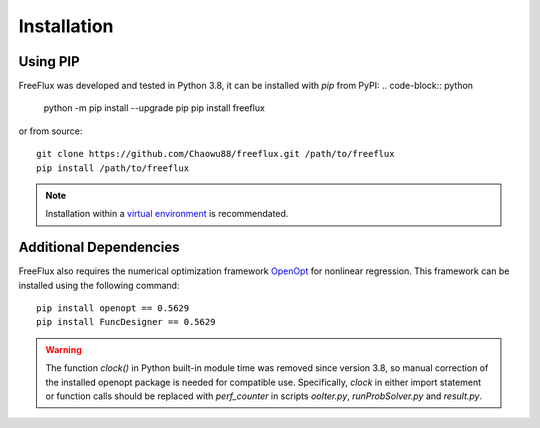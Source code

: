 Installation
============

Using PIP
---------

FreeFlux was developed and tested in Python 3.8, it can be installed with *pip* from PyPI:
.. code-block:: python

  python -m pip install --upgrade pip
  pip install freeflux

or from source:
::

  git clone https://github.com/Chaowu88/freeflux.git /path/to/freeflux
  pip install /path/to/freeflux

.. Note::
  Installation within a `virtual environment <https://docs.python.org/3.8/tutorial/venv.html>`_ is recommendated.
  
Additional Dependencies
-----------------------

FreeFlux also requires the numerical optimization framework `OpenOpt <https://openopt.org/>`_ for nonlinear regression. This framework can be installed using the following command:
::

  pip install openopt == 0.5629
  pip install FuncDesigner == 0.5629

.. Warning::
  The function *clock()* in Python built-in module time was removed since version 3.8, so manual correction of the installed openopt package is needed for compatible use. Specifically, *clock* in either import statement or function calls should be replaced with *perf_counter* in scripts *ooIter.py*, *runProbSolver.py* and *result.py*.
  
